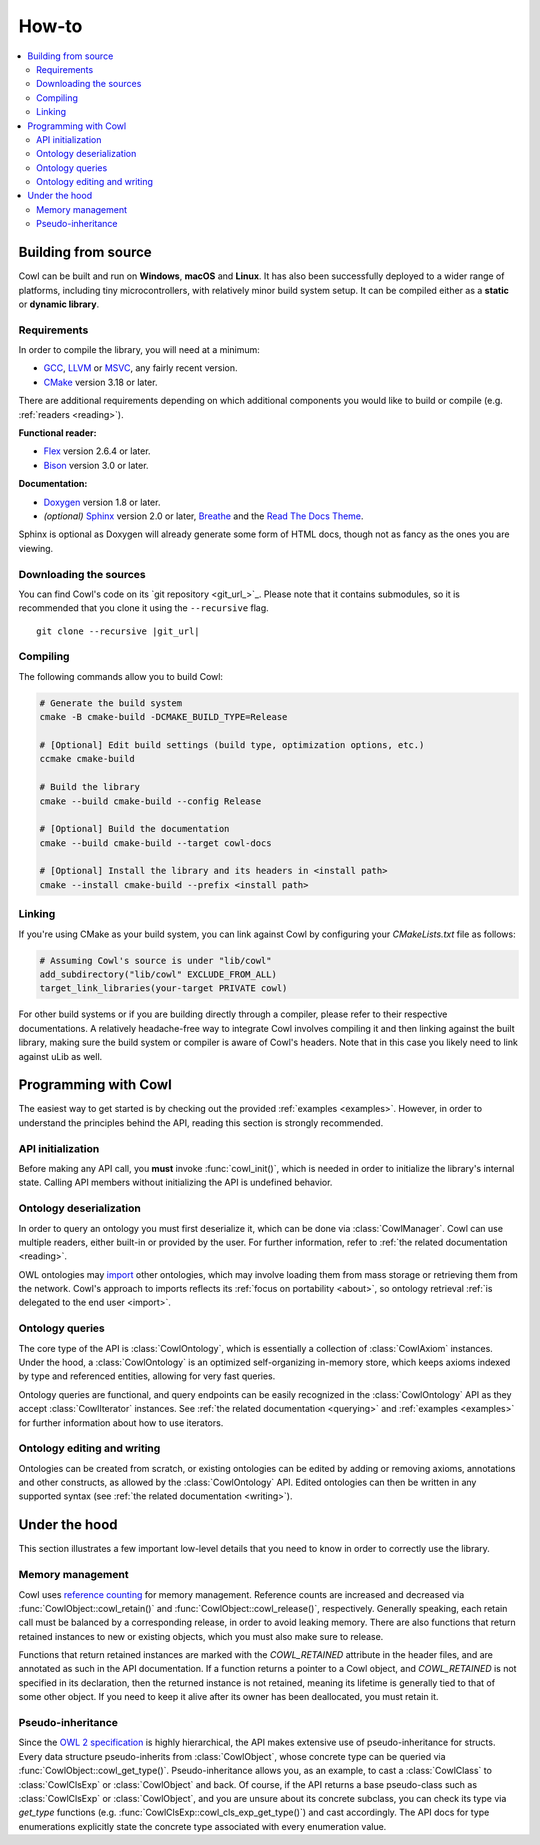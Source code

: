======
How-to
======

.. contents:: :local:

.. _building:

Building from source
====================

Cowl can be built and run on **Windows**, **macOS** and **Linux**. It has also been successfully
deployed to a wider range of platforms, including tiny microcontrollers, with relatively minor
build system setup. It can be compiled either as a **static** or **dynamic library**.

Requirements
------------

In order to compile the library, you will need at a minimum:

- GCC_, LLVM_ or MSVC_, any fairly recent version.
- CMake_ version 3.18 or later.

There are additional requirements depending on which additional components
you would like to build or compile (e.g. :ref:`readers <reading>`).

**Functional reader:**

- Flex_ version 2.6.4 or later.
- Bison_ version 3.0 or later.

**Documentation:**

- Doxygen_ version 1.8 or later.
- *(optional)* Sphinx_ version 2.0 or later, Breathe_ and the `Read The Docs Theme`_.

Sphinx is optional as Doxygen will already generate some form of HTML docs,
though not as fancy as the ones you are viewing.

Downloading the sources
-----------------------

You can find Cowl's code on its `git repository <git_url_>`_. Please note that it contains
submodules, so it is recommended that you clone it using the ``--recursive`` flag.

.. parsed-literal::

   git clone --recursive |git_url|

Compiling
---------

The following commands allow you to build Cowl:

.. code-block:: bash

   # Generate the build system
   cmake -B cmake-build -DCMAKE_BUILD_TYPE=Release

   # [Optional] Edit build settings (build type, optimization options, etc.)
   ccmake cmake-build

   # Build the library
   cmake --build cmake-build --config Release

   # [Optional] Build the documentation
   cmake --build cmake-build --target cowl-docs

   # [Optional] Install the library and its headers in <install path>
   cmake --install cmake-build --prefix <install path>

Linking
-------

If you're using CMake as your build system, you can link against Cowl by configuring your
*CMakeLists.txt* file as follows:

.. code-block:: cmake

    # Assuming Cowl's source is under "lib/cowl"
    add_subdirectory("lib/cowl" EXCLUDE_FROM_ALL)
    target_link_libraries(your-target PRIVATE cowl)

For other build systems or if you are building directly through a compiler, please refer
to their respective documentations. A relatively headache-free way to integrate Cowl
involves compiling it and then linking against the built library, making sure
the build system or compiler is aware of Cowl's headers. Note that in this case
you likely need to link against uLib as well.

Programming with Cowl
=====================

The easiest way to get started is by checking out the provided :ref:`examples <examples>`.
However, in order to understand the principles behind the API, reading
this section is strongly recommended.

API initialization
------------------

Before making any API call, you **must** invoke :func:`cowl_init()`, which is
needed in order to initialize the library's internal state.
Calling API members without initializing the API is undefined behavior.

Ontology deserialization
------------------------

In order to query an ontology you must first deserialize it, which can be done via
:class:`CowlManager`. Cowl can use multiple readers, either built-in or provided by the user.
For further information, refer to :ref:`the related documentation <reading>`.

OWL ontologies may `import <owl imports>`_ other ontologies, which may involve loading them
from mass storage or retrieving them from the network. Cowl's approach to imports reflects
its :ref:`focus on portability <about>`, so ontology retrieval
:ref:`is delegated to the end user <import>`.

Ontology queries
----------------

The core type of the API is :class:`CowlOntology`, which is essentially a collection
of :class:`CowlAxiom` instances. Under the hood, a :class:`CowlOntology` is an optimized
self-organizing in-memory store, which keeps axioms indexed by type and referenced entities,
allowing for very fast queries.

Ontology queries are functional, and query endpoints can be easily recognized in the
:class:`CowlOntology` API as they accept :class:`CowlIterator` instances.
See :ref:`the related documentation <querying>` and :ref:`examples <examples>`
for further information about how to use iterators.

Ontology editing and writing
----------------------------

Ontologies can be created from scratch, or existing ontologies can be edited by adding
or removing axioms, annotations and other constructs, as allowed by the :class:`CowlOntology` API.
Edited ontologies can then be written in any supported syntax
(see :ref:`the related documentation <writing>`).

Under the hood
==============

This section illustrates a few important low-level details
that you need to know in order to correctly use the library.

Memory management
-----------------

Cowl uses `reference counting`_ for memory management.
Reference counts are increased and decreased via :func:`CowlObject::cowl_retain()` and
:func:`CowlObject::cowl_release()`, respectively. Generally speaking, each retain call must
be balanced by a corresponding release, in order to avoid leaking memory. There are also
functions that return retained instances to new or existing objects, which you must also
make sure to release.

Functions that return retained instances are marked with the `COWL_RETAINED` attribute
in the header files, and are annotated as such in the API documentation.
If a function returns a pointer to a Cowl object, and `COWL_RETAINED` is not specified
in its declaration, then the returned instance is not retained, meaning its lifetime
is generally tied to that of some other object. If you need to keep it alive
after its owner has been deallocated, you must retain it.

Pseudo-inheritance
------------------

Since the `OWL 2 specification`_ is highly hierarchical, the API makes extensive use
of pseudo-inheritance for structs. Every data structure pseudo-inherits from :class:`CowlObject`,
whose concrete type can be queried via :func:`CowlObject::cowl_get_type()`.
Pseudo-inheritance allows you, as an example, to cast a :class:`CowlClass` to :class:`CowlClsExp`
or :class:`CowlObject` and back. Of course, if the API returns a base pseudo-class
such as :class:`CowlClsExp` or :class:`CowlObject`, and you are unsure about its concrete subclass,
you can check its type via `get_type` functions (e.g. :func:`CowlClsExp::cowl_cls_exp_get_type()`)
and cast accordingly. The API docs for type enumerations explicitly state the concrete type
associated with every enumeration value.

.. _Bison: https://www.gnu.org/software/bison
.. _Breathe: https://breathe.readthedocs.io
.. _CMake: https://cmake.org
.. _Doxygen: http://doxygen.nl
.. _Flex: https://github.com/westes/flex
.. _GCC: https://gcc.gnu.org
.. _LLVM: https://llvm.org
.. _MSVC: https://visualstudio.microsoft.com
.. _OWL imports: https://www.w3.org/TR/owl2-syntax/#Imports
.. _OWL 2 specification: https://www.w3.org/TR/owl2-syntax
.. _Read The Docs Theme: https://sphinx-rtd-theme.readthedocs.io
.. _reference counting: https://en.wikipedia.org/wiki/Reference_counting
.. _Sphinx: http://sphinx-doc.org
